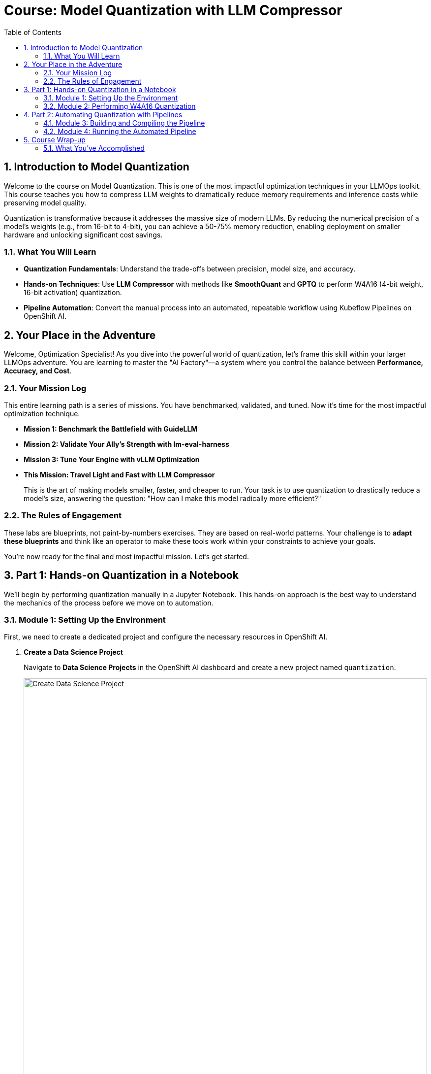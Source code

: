 = Course: Model Quantization with LLM Compressor
:imagesdir: ../assets/images
:toc: left
:toclevels: 3
:sectnums:

== Introduction to Model Quantization

Welcome to the course on Model Quantization. This is one of the most impactful optimization techniques in your LLMOps toolkit. This course teaches you how to compress LLM weights to dramatically reduce memory requirements and inference costs while preserving model quality.

Quantization is transformative because it addresses the massive size of modern LLMs. By reducing the numerical precision of a model's weights (e.g., from 16-bit to 4-bit), you can achieve a 50-75% memory reduction, enabling deployment on smaller hardware and unlocking significant cost savings.

=== What You Will Learn
* **Quantization Fundamentals**: Understand the trade-offs between precision, model size, and accuracy.
* **Hands-on Techniques**: Use **LLM Compressor** with methods like **SmoothQuant** and **GPTQ** to perform W4A16 (4-bit weight, 16-bit activation) quantization.
* **Pipeline Automation**: Convert the manual process into an automated, repeatable workflow using Kubeflow Pipelines on OpenShift AI.

// -- This is the contextual narrative section to be inserted after the intro --
== Your Place in the Adventure

Welcome, Optimization Specialist! As you dive into the powerful world of quantization, let's frame this skill within your larger LLMOps adventure. You are learning to master the "AI Factory"—a system where you control the balance between **Performance, Accuracy, and Cost**.

=== Your Mission Log
This entire learning path is a series of missions. You have benchmarked, validated, and tuned. Now it's time for the most impactful optimization technique.

* **Mission 1: Benchmark the Battlefield with GuideLLM**
* **Mission 2: Validate Your Ally's Strength with lm-eval-harness**
* **Mission 3: Tune Your Engine with vLLM Optimization**
* **This Mission: Travel Light and Fast with LLM Compressor**
+
--
This is the art of making models smaller, faster, and cheaper to run. Your task is to use quantization to drastically reduce a model's size, answering the question: "How can I make this model radically more efficient?"
--

=== The Rules of Engagement
These labs are blueprints, not paint-by-numbers exercises. They are based on real-world patterns. Your challenge is to **adapt these blueprints** and think like an operator to make these tools work within your constraints to achieve your goals.

You're now ready for the final and most impactful mission. Let's get started.

// -- Page Break --

== Part 1: Hands-on Quantization in a Notebook

We'll begin by performing quantization manually in a Jupyter Notebook. This hands-on approach is the best way to understand the mechanics of the process before we move on to automation.

=== Module 1: Setting Up the Environment

First, we need to create a dedicated project and configure the necessary resources in OpenShift AI.

. **Create a Data Science Project**
+
Navigate to **Data Science Projects** in the OpenShift AI dashboard and create a new project named `quantization`.
+
[.bordershadow]
image::quant-create-project.png[Create Data Science Project, width=100%]

. **Create Data Connections**
+
Inside your `quantization` project, click **Add Data Connection**. You will create two S3-compatible connections to your MinIO storage.
* **Connection 1 (for pipelines):**
** **Name:** `pipeline-connection`
** **Bucket:** `pipelines`
** (Use your MinIO Access Key, Secret Key, and Endpoint)
* **Connection 2 (for models):**
** **Name:** `minio-models`
** **Bucket:** `models` (This bucket should contain the `ibm-granite/granite-3.3-2b-instruct` model)
+
[.bordershadow]
image::quant-data-connection.png[Data Connection Configuration, width=100%]

. **Configure a Pipeline Server**
+
Navigate to **Data science pipelines** -> **Pipelines** and click **Configure Pipeline Server**. Select the `pipeline-connection` data connection you just created.

. **Create and Launch a Workbench**
* In the `quantization` project, click **Create workbench**.
* Configure it with these settings:
** **Name**: `granite-quantization`
** **Image Selection**: `CUDA`
** **Container Size**: `Standard`
** **Accelerator**: `NVIDIA-GPU`
** **Number of accelerators**: `2`
* Under the **Connections** section, attach the existing **minio-models** data connection.
* Click **Create workbench** and wait for its status to show **Running**.

. **Clone the Lab Repository**
* Launch your running workbench.
* Inside the JupyterLab interface, use the Git extension to clone the following repository:
+
[source,sh]
----
https://github.com/redhat-ai-services/etx-llm-optimization-and-inference-leveraging.git
----

Your environment is now fully prepared for the hands-on exercise.

// -- Page Break --

=== Module 2: Performing W4A16 Quantization

Now you'll perform the actual quantization using the provided Jupyter notebook.

. **Navigate and Open the Notebook**
+
In the JupyterLab file browser, navigate to the folder: `etx-llm-optimization-and-inference-leveraging/workshop_code/quantization/llm_compressor`.
+
Open the notebook named `weight_activation_quantization.ipynb`.
+
[.bordershadow]
image::quantization-int8-notebook.png[Weight Activation Quantization Notebook, width=100%]

. **Execute the Notebook Cells**
+
Read through the notebook's markdown cells for explanations. Execute the code cells in order by selecting a cell and pressing **Shift + Enter**. The notebook will guide you through the complete process:
* **Loading** the pre-trained `granite-2b` model.
* **Preparing** a calibration dataset.
* **Applying** W4A16 quantization using SmoothQuant and GPTQ techniques.
* **Saving** the new, compressed model to storage.
* **Evaluating** the quantized model's accuracy to see the impact.

. **Stop the Workbench**
+
IMPORTANT: Once you have successfully completed the notebook, you must stop your workbench. This is a critical step to free up the expensive GPU resources, making them available for other tasks.
+
[.bordershadow]
image::quantization-notebook-workbench-stop.png[Stop Workbench to Free GPU Resources, width=100%]

// -- Page Break --

== Part 2: Automating Quantization with Pipelines

Performing quantization in a notebook is great for learning, but for repeatable, enterprise-grade workflows, automation is essential. In this part, we'll convert the manual process into an automated Kubeflow Pipeline.

=== Module 3: Building and Compiling the Pipeline

First, we'll use our workbench environment to compile the Python code that defines our pipeline.

. **Start Your Workbench and Install Dependencies**
+
**Start** your `granite-quantization` workbench again. Once it's running, open a **Terminal** from the JupyterLab launcher.
+
Install the Kubeflow Pipelines SDK by running the following command in the terminal:
+
[source,sh,role=execute]
----
pip install -U kfp==2.9.0 kfp-kubernetes==1.3.0
----

. **Compile the Pipeline Definition**
+
The file `quantization_pipeline.py` contains the definition for our automated workflow. It includes steps to download a model, quantize it, upload the result, and evaluate it.
+
In the terminal, navigate to the `.../llm_compressor` directory and run the compilation script:
+
[source,sh,role=execute]
----
python quantization_pipeline.py
----
+
This command creates a new file, `quantization_pipeline.yaml`. This file is the blueprint for our pipeline.

. **Download the Pipeline and Stop the Workbench**
+
From the JupyterLab file browser, right-click on `quantization_pipeline.yaml` and download it to your local machine.
+
Once again, **stop the workbench** to release the GPU resources.

// -- Page Break --

=== Module 4: Running the Automated Pipeline

Now we will use the OpenShift AI dashboard to import and run our compiled pipeline. This UI-driven approach is perfect for managing and monitoring operational workflows.

. **Import the Pipeline**
+
In your `quantization` project on the OpenShift AI dashboard, navigate to **Data Science Pipelines** -> **Pipelines**.
+
Click **Import Pipeline**, choose **Upload**, and select the `quantization_pipeline.yaml` file you just downloaded. Give it a descriptive name like `Model Quantization Pipeline`.
+
[.bordershadow]
image::quantization-import-pipeline-select.png[Upload Pipeline YAML File, width=100%]

. **Create and Start a Pipeline Run**
+
Once the pipeline is imported, find it in the list, click the **Actions** menu (three dots), and select **Create run**.
+
A form will appear with the pipeline's parameters. You can accept the defaults, which will perform `int4` quantization on the `granite-2b` model downloaded from S3.
+
[.bordershadow]
image::quantization-import-pipeline-create-run-params.png[Pipeline Run Parameters Configuration, width=100%]
+
Click **Create run** to start the execution.

. **Monitor and Verify the Results**
+
You can monitor the run's progress visually in the dashboard. Each step will turn green as it completes successfully.
+
[.bordershadow]
image::quantization-pipeline-run-success.png[Successful Pipeline Execution Status, width=100%]
+
After the pipeline finishes, navigate to your MinIO S3 browser. In the `models` bucket, you will find a new folder (e.g., `granite-int4-pipeline`) containing the compressed model files. You can verify the success of the quantization by noting the significantly smaller size of the `.safetensors` files.

[TIP]
====
For advanced automation, these pipelines can also be triggered via the Kubeflow Pipelines REST API, allowing integration into larger CI/CD systems. The UI-driven approach shown here is ideal for managing and monitoring individual runs.
====

// -- Page Break --

== Course Wrap-up

Congratulations! You have successfully quantized a Large Language Model both manually to understand the process and through an automated pipeline to prepare it for production.

=== What You've Accomplished

* **Hands-on Mastery**: You used `LLM Compressor` with advanced techniques like `SmoothQuant` and `GPTQ` to tangibly reduce a model's memory footprint.
* **Automation for Production**: You transformed a manual notebook process into a robust, repeatable Kubeflow Pipeline, a cornerstone of any MLOps practice.
* **Business Impact**: You have learned the single most effective technique for reducing the infrastructure cost of serving large models, making enterprise AI more economically viable.

You are now equipped with a powerful skill to help clients achieve 50-75% cost reductions while maintaining high model quality—a compelling value proposition for any AI initiative.